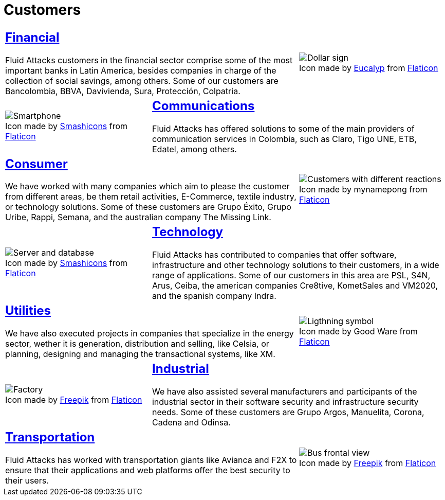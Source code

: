 :slug: customers/
:description: Fluid Attacks is a company focused on information security, ethical hacking, penetration testing and vulnerabilities detection in applications with over 18 years of experience in the Colombian market. In this page we present our contributions to the sectors we work with.
:keywords: Fluid Attacks, Information, Solutions, Sectors, Security, Ethical Hacking.
:translate: clientes/
:caption:

= Customers

[role="tb-alt"]
[cols=3, frame="topbot"]
|====
2+a|== link:financial/[Financial]

+Fluid Attacks+ customers in the financial sector
comprise some of the most important banks in Latin America,
besides companies in charge of the collection of social savings,
among others.
Some of our customers are +Bancolombia+, +BBVA+,
+Davivienda+, +Sura+, +Protección+, +Colpatria+.
a|.Icon made by link:https://creativemarket.com/eucalyp[Eucalyp] from link:https://www.flaticon.com/[Flaticon]
image::financial.png[Dollar sign]


a|.Icon made by link:https://smashicons.com/[Smashicons] from link:https://www.flaticon.com/[Flaticon]
image::communications.png[Smartphone]
2+a|== link:communications/[Communications]

+Fluid Attacks+ has offered solutions to some of the main providers
of communication services in Colombia, such as +Claro+,
+Tigo UNE+, +ETB+, +Edatel+, among others.

2+a|== link:consumer/[Consumer]

We have worked with many companies which aim to please the customer
from different areas, be them retail activities, +E-Commerce+,
textile industry, or technology solutions.
Some of these customers are +Grupo Éxito+, +Grupo Uribe+, +Rappi+, +Semana+,
and the australian company +The Missing Link+.
a|.Icon made by mynamepong from link:https://www.flaticon.com/[Flaticon]
image::consumer.png[Customers with different reactions]

a|.Icon made by link:https://smashicons.com/[Smashicons] from link:https://www.flaticon.com/[Flaticon]
image::technology.png[Server and database]
2+a|== link:technology/[Technology]

+Fluid Attacks+ has contributed to companies that offer software,
infrastructure and other technology solutions to their customers,
in a wide range of applications.
Some of our customers in this area are +PSL+, +S4N+, +Arus+, +Ceiba+,
the american companies +Cre8tive+, +KometSales+ and +VM2020+,
and the spanish company +Indra+.

2+a|== link:utilities/[Utilities]

We have also executed projects in companies that specialize
in the energy sector, wether it is generation, distribution and selling, like
+Celsia+, or planning, designing and managing the transactional systems,
like +XM+.
a|.Icon made by Good Ware from link:https://www.flaticon.com/[Flaticon]
image::utilities.png[Ligthning symbol]

a|.Icon made by link:https://www.freepik.com/[Freepik] from link:https://www.flaticon.com/[Flaticon]
image::industrial.png[Factory]
2+a|== link:industrial/[Industrial]

We have also assisted several manufacturers and participants
of the industrial sector in their software security
and infrastructure security needs.
Some of these customers are +Grupo Argos+, +Manuelita+, +Corona+, +Cadena+ and
+Odinsa+.

2+a|== link:transportation/[Transportation]

+Fluid Attacks+ has worked with transportation giants like +Avianca+
and +F2X+ to ensure that their applications and web platforms
offer the best security to their users.
a|.Icon made by link:https://www.freepik.com/[Freepik] from link:https://www.flaticon.com/[Flaticon]
image::transportation.png[Bus frontal view]

|====
